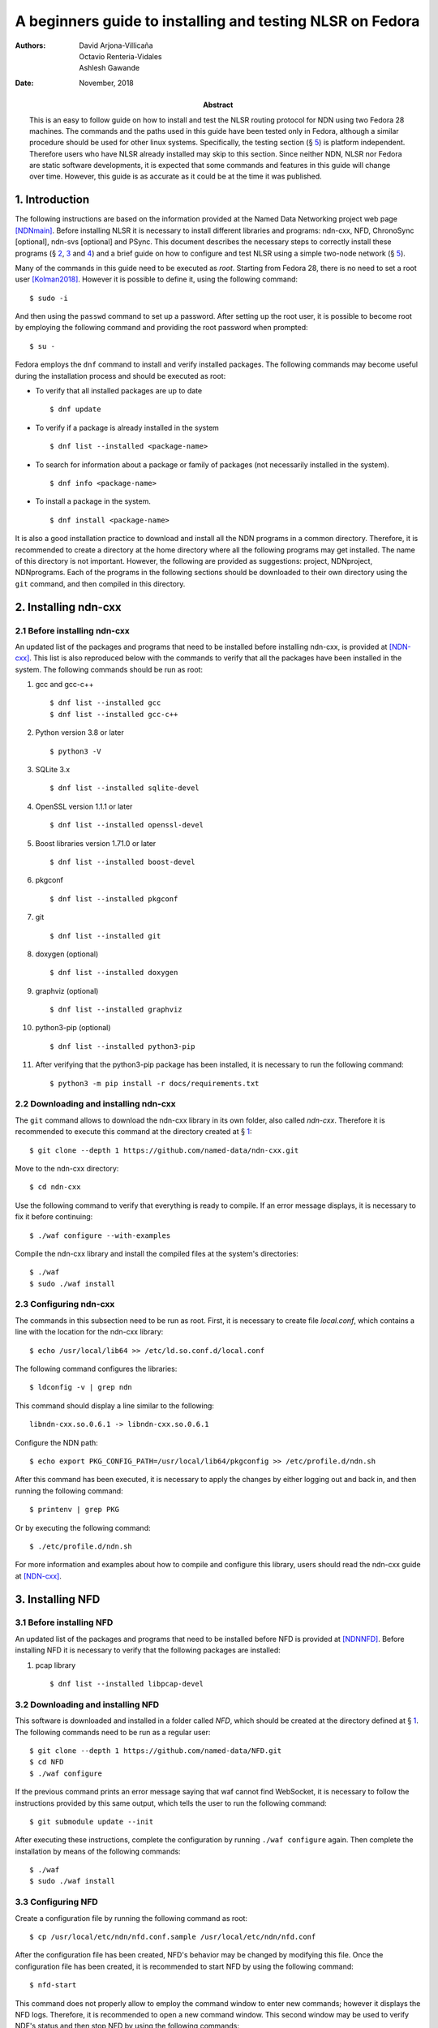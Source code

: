 ==========================================================
A beginners guide to installing and testing NLSR on Fedora
==========================================================

:Authors:  David Arjona-Villicaña, Octavio Renteria-Vidales, Ashlesh Gawande
:Date:     November, 2018
:Abstract: This is an easy to follow guide on how to install and test the NLSR routing protocol for NDN using two Fedora 28 machines. The commands and the paths used in this guide have been tested only in Fedora, although a similar procedure should be used for other linux systems. Specifically, the testing section (§ `5 <#test>`__) is platform independent. Therefore users who have NLSR already installed may skip to this section. Since neither NDN, NLSR nor Fedora are static software developments, it is expected that some commands and features in this guide will change over time. However, this guide is as accurate as it could be at the time it was published.

.. role:: raw-latex(raw)
   :format: latex


.. _intro:

1. Introduction
===============

The following instructions are based on the information provided at the
Named Data Networking project web page [NDNmain]_.
Before installing NLSR it is necessary to install different libraries and
programs: ndn-cxx, NFD, ChronoSync [optional], ndn-svs [optional] and PSync.
This document describes the necessary steps to correctly install these
programs (§ `2 <#ndncxx>`__, `3 <#nfd>`__ and `4 <#nlsr>`__) and a brief
guide on how to configure and test NLSR using a simple two-node
network (§ `5 <#test>`__).

Many of the commands in this guide need to be executed as *root*.
Starting from Fedora 28, there is no need to set a root user
[Kolman2018]_. However it is possible to define it,
using the following command:

::

      $ sudo -i

And then using the ``passwd`` command to set up a password. After setting
up the root user, it is possible to become root by employing the
following command and providing the root password when prompted:

::

      $ su -

Fedora employs the ``dnf`` command to install and verify installed
packages. The following commands may become useful during the
installation process and should be executed as root:

-  To verify that all installed packages are up to date

   ::

       $ dnf update

-  To verify if a package is already installed in the system

   ::

       $ dnf list --installed <package-name>

-  To search for information about a package or family of packages (not
   necessarily installed in the system).

   ::

       $ dnf info <package-name>

-  To install a package in the system.

   ::

       $ dnf install <package-name>

It is also a good installation practice to download and install all the
NDN programs in a common directory. Therefore, it is recommended to
create a directory at the home directory where all the following
programs may get installed. The name of this directory is not important.
However, the following are provided as suggestions: project, NDNproject,
NDNprograms. Each of the programs in the following sections should be
downloaded to their own directory using the ``git`` command, and then
compiled in this directory.

.. _ndncxx:

2. Installing ndn-cxx
=====================

2.1 Before installing ndn-cxx
-----------------------------

An updated list of the packages and programs that need to be installed
before installing ndn-cxx, is provided at [NDN-cxx]_.
This list is also reproduced below with the commands to verify that all
the packages have been installed in the system. The following commands
should be run as root:

#. gcc and gcc-c++

   ::

       $ dnf list --installed gcc
       $ dnf list --installed gcc-c++

#. Python version 3.8 or later

   ::

       $ python3 -V

#. SQLite 3.x

   ::

       $ dnf list --installed sqlite-devel

#. OpenSSL version 1.1.1 or later

   ::

       $ dnf list --installed openssl-devel

#. Boost libraries version 1.71.0 or later

   ::

       $ dnf list --installed boost-devel

#. pkgconf

   ::

       $ dnf list --installed pkgconf

#. git

   ::

       $ dnf list --installed git

#. doxygen (optional)

   ::

       $ dnf list --installed doxygen

#. graphviz (optional)

   ::

       $ dnf list --installed graphviz

#. python3-pip (optional)

   ::

       $ dnf list --installed python3-pip

#. After verifying that the python3-pip package has been installed, it
   is necessary to run the following command:

   ::

       $ python3 -m pip install -r docs/requirements.txt

2.2 Downloading and installing ndn-cxx
--------------------------------------

The ``git`` command allows to download the ndn-cxx library in its own
folder, also called *ndn-cxx*. Therefore it is recommended to execute
this command at the directory created at § `1 <#intro>`__:

::

      $ git clone --depth 1 https://github.com/named-data/ndn-cxx.git

Move to the ndn-cxx directory:

::

      $ cd ndn-cxx

Use the following command to verify that everything is ready to compile.
If an error message displays, it is necessary to fix it before
continuing:

::

      $ ./waf configure --with-examples

Compile the ndn-cxx library and install the compiled files at the
system's directories:

::

      $ ./waf
      $ sudo ./waf install

2.3 Configuring ndn-cxx
-----------------------

The commands in this subsection need to be run as root. First, it is
necessary to create file *local.conf*, which contains a line with the
location for the ndn-cxx library:

::

      $ echo /usr/local/lib64 >> /etc/ld.so.conf.d/local.conf

The following command configures the libraries:

::

      $ ldconfig -v | grep ndn

This command should display a line similar to the following:

::

         libndn-cxx.so.0.6.1 -> libndn-cxx.so.0.6.1

Configure the NDN path:

::

      $ echo export PKG_CONFIG_PATH=/usr/local/lib64/pkgconfig >> /etc/profile.d/ndn.sh

After this command has been executed, it is necessary to apply the
changes by either logging out and back in, and then running the
following command:

::

      $ printenv | grep PKG

Or by executing the following command:

::

      $ ./etc/profile.d/ndn.sh

For more information and examples about how to compile and configure
this library, users should read the ndn-cxx guide at
[NDN-cxx]_.

.. _nfd:

3. Installing NFD
=================

3.1 Before installing NFD
-------------------------

An updated list of the packages and programs that need to be installed
before NFD is provided at [NDNNFD]_. Before installing
NFD it is necessary to verify that the following packages are installed:

#. pcap library

   ::

       $ dnf list --installed libpcap-devel

3.2 Downloading and installing NFD
----------------------------------

This software is downloaded and installed in a folder called *NFD*, which
should be created at the directory defined at § `1 <#intro>`__. The
following commands need to be run as a regular user:

::

      $ git clone --depth 1 https://github.com/named-data/NFD.git
      $ cd NFD
      $ ./waf configure

If the previous command prints an error message saying that waf cannot
find WebSocket, it is necessary to follow the instructions provided by
this same output, which tells the user to run the following command:

::

      $ git submodule update --init

After executing these instructions, complete the configuration by running
``./waf configure`` again. Then complete the installation by means of the
following commands:

::

      $ ./waf
      $ sudo ./waf install

3.3 Configuring NFD
-------------------

Create a configuration file by running the following command as root:

::

      $ cp /usr/local/etc/ndn/nfd.conf.sample /usr/local/etc/ndn/nfd.conf

After the configuration file has been created, NFD's behavior may be
changed by modifying this file. Once the configuration file has been
created, it is recommended to start NFD by using the following command:

::

      $ nfd-start

This command does not properly allow to employ the command window to
enter new commands; however it displays the NFD logs. Therefore, it is
recommended to open a new command window. This second window may be used
to verify NDF's status and then stop NFD by using the following
commands:

::

      $ nfd-status
      $ nfd-stop

.. _nlsr:

4. Installing NLSR
==================

4.1 Installing PSync
--------------------

Before installing NLSR, it is also necessary to download and install
PSync. PSync is a synchronization library which allows NLSR to synchronize LSAs
similar to ChronoSync. More information about PSync may be found at [PSync]_.
This library may be installed by running the following commands as a regular
user and at the directory defined at § `1 <#intro>`__:

::

      $ git clone --depth 1 https://github.com/named-data/PSync.git
      $ cd PSync
      $ ./waf configure
      $ ./waf
      $ sudo ./waf install

The following command needs to be used again to configure the libraries:

::

      $ sudo ldconfig -v | grep -i psync

This command should display a line similar to the following:

::

         libPSync.so.0.1.0 -> libPSync.so.0.1.0

4.2 [Optional] Installing ChronoSync
------------------------------------

By default NLSR no longer builds with ChronoSync support.
Since ChronoSync is deprecated, only install it for testing purposes.

Before installing NLSR, it is necessary to first download and install
ChronoSync, which is a synchronization library which allows NLSR routers
to synchronize Link State Advertisements (LSAs). More information about
ChronoSync may be found at [Chronosync]_. This library may be
installed by running the following commands as a regular user and at the
directory defined at § `1 <#intro>`__:

::

      $ git clone --depth 1 https://github.com/named-data/ChronoSync.git
      $ cd ChronoSync
      $ ./waf configure
      $ ./waf
      $ sudo ./waf install

The following command needs to be used again to configure the libraries:

::

      $ sudo ldconfig -v | grep -i chronosync

This command should display a line similar to the following:

::

         libChronoSync.so.0.5.0 -> libChronoSync.so.0.5.0

4.3 [Optional] Installing SVS
-----------------------------

NLSR can also use State Vector Sync as the underlying Sync protocol,
using the ndn-svs library.

This library may be installed by running the following commands as a
regular user and at the directory defined at § `1 <#intro>`__:

::

      $ git clone --depth 1 https://github.com/named-data/ndn-svs.git
      $ cd ndn-svs
      $ ./waf configure
      $ ./waf
      $ sudo ./waf install

The following command needs to be used again to configure the libraries:

::

      $ sudo ldconfig -v | grep ndn-svs

This command should display a line similar to the following:

::

         libndn-svs.so.0.0.1 -> libndn-svs.so.0.0.1

4.4 Downloading and installing NLSR
-----------------------------------

NLSR is downloaded and installed in a folder called *NLSR* which should
be created at the directory defined at § `1 <#intro>`__. The following
commands need to be run as a regular user:

::

      $ git clone --depth 1 https://github.com/named-data/NLSR.git
      $ cd NLSR
      $ ./waf configure
      $ ./waf
      $ sudo ./waf install

If ChronoSync support is needed for testing, please configure NLSR with:

::

      $ ./waf configure --with-chronosync

4.5 Configuring NLSR
--------------------

Create and configure the following directory by running the following
commands as root:

::

      $ mkdir /var/lib/nlsr
      $ chmod 777 /var/lib/nlsr

.. _test:

5. Configuring and Testing NLSR
===============================

To test NLSR, the first step is to configure the keys and certificates
that implement a secure communication between the routers. Then it is
necessary to verify that the computers in the test network are
connected, that NFD is running and the faces between the computers are
configured. Finally, the NLSR configuration file has to be edited before
running NLSR. The following subsections are provided as a guide to
define and configure a simple computer network between two computers:
router1 and router2.

.. _security:

5.1 Setting up the security
---------------------------

Configuring security in an NDN network requires to generate, exchange
and install, keys and certificates between the root, site, operator and
router computers that form the network
[NLSRsecconf]_, [NLSRdevguide]_, although in practice, it
is possible to keep more than one of these entities in a single machine.
The following example and *Figure 1* show how to configure security
for a single router, called Router X. In this example, the root, site,
operator and Router X are in different computers:

.. figure:: security_comp.png
   :alt: Security configuration example for Router X.
   :width: 19cm
   :align: center

   Fig. 1. Security configuration example for Router X.


#. At the root server, generate the root key:

   ::

       $ ndnsec-key-gen /ndn/ > root.key

#. Generate the certificate for the root key at the root server:

   ::

       $ ndnsec-cert-dump -i /ndn/ > root.cert

#. Install the root certificate at the root server:

   ::

       $ ndnsec-cert-install -f root.cert

#. At the site server, generate the site key:

   ::

       $ ndnsec-key-gen /ndn/edu/uaslp > site.key

#. Copy the site key to the root server and generate the certificate for
   the site server:

   ::

       $ ndnsec-cert-gen -s /ndn/ site.key > site.cert

#. Copy the site certificate to the site server and install it:

   ::

       $ ndnsec-cert-install -f site.cert

#. At the operator server, generate the operator key:

   ::

       $ ndnsec-key-gen /ndn/edu/uaslp/%C1.Operator/op > op.key

#. Copy the operator key to the site server and generate the certificate
   for the operator server:

   ::

       $ ndnsec-cert-gen -s /ndn/edu/uaslp op.key > op.cert

#. Copy the operator certificate to the operator server and install it:

   ::

       $ ndnsec-cert-install -f op.cert

#. At the router, generate the router key:

   ::

       $ ndnsec-key-gen /ndn/edu/uaslp/%C1.Router/routerX > routerX.key

#. Copy the router key to the operator server and generate the
   certificate for the router:

   ::

       $ ndnsec-cert-gen -s /ndn/edu/uaslp/%C1.Operator/op routerX.key >
         routerX.cert

#. Copy the router certificate to the router and install it:

   ::

       $ ndnsec-cert-install -f routerX.cert

In the previous steps, the *%C1.Router* and *%C1.Operator* labels are
NDN keywords and should not be changed. These labels will be also used
by the configuration file (§ `5.4 <#configfile>`__)

The following command may be used to verify that the certificates have
been installed in a computer:

::

      $ ndnsec-list

This guide recommends that one machine functions as the root, site,
operator and router1, while a different computer only functions as
router2. *Figure 2* shows this
configuration. For router1, the twelve steps described before need to be
executed except for exchanging files between computers. For the router2,
only steps 10 to 12 are needed to generate this router's certificate.

Additionally, the following command may be used to print a list and a
brief description of all the ``ndnsec`` commands:

::

      $ man ndnsec


.. figure:: netwk1.png
   :alt: Example network.
   :width: 19cm
   :align: center

   Fig. 2. Example network.


5.2 Configuring the network
---------------------------

The first step is to configure the physical network. If two computers
are going to get connected using a single Ethernet cable, it is
necessary to verify that this cable is a crossover. The other option is
to employ a switch between two computers that are then connected using
two regular Ethernet cables.

After the physical network has been assembled, it is necessary to
configure the network addresses and cards for all the computers in the
network. It is important to remember that computers that are connected
to each other should use the same subnetwork address. It is possible to
verify the network configuration in a Linux computer by means of the
``ip addr`` command.

Once the physical network and network cards have been configured, it is
necessary to verify that the computers can communicate with each other.
The simplest way to do this is by using the ``ping`` command:

::

      $ ping <remote-ip-address>

5.3 Starting and configuring NFD
--------------------------------

To start and configure NFD it is necessary to open two terminal windows.
The first one will be used to start NFD by means of the ``nfd-start``
command. This terminal will also display the logs that NFD generates. By
default, NFD only generates informational logs (INFO). However, it is
possible to obtain different levels of verbosity for these logs. These
levels can be set before NFD starts by editing the
*/usr/local/etc/ndn/nfd.conf* file. Open this file using a regular text
editor, read the information provided about logging and then modify the
*default-level* variable at the *log* section according to the
instructions provided in the file. Additional information about NFD
configuration may be found at [NDNNFDusage]_.

The second terminal will be used to monitor the NFD status:

::

      $ nfd-status

Employ the following command to configure each face that a computer uses
to connect to a neighboring computer:

::

      $ nfdc face create udp4://<remote-ip-address>

The face id may be displayed by running:

::

      $ nfdc face list

The status of the face may be verified by using the following command:

::

      $ nfdc face show id <face-id>

After finishing NLSR testing, it is necessary to destroy the face before
stopping NFD. This operation is described at § `5.6 <#turn_off>`__. For
the two computer network provided as an example (*Figure 2*), it is necessary that both
machines run NFD and that each one configures a face that connects to
the other machine.

.. _configfile:

5.4 Setting up the configuration file
-------------------------------------

Instructions on how to use the configuration file are already provided
at the NLSR's Router Configuration page [NLSRrtrconf]_.
Read the information in this page to understand NLSR router
configuration. The following text describes the instructions that have
been modified at the default nlsr.conf file for router1:

::

    ; AT general SECTION:
    {
      network /ndn/                    ; name of the network
      site /edu/uaslp                  ; name of the site
      router /%C1.Router/router1       ; name of the router: router1
    }

    ;AT neighbors SECTION:
    neighbors
    {
      neighbor
      {
        name /ndn/edu/uaslp/%C1.Router/router2   ; Neighbor router: router2
        face-uri  udp://140.220.80.124           ; face to the neighbor
        link-cost 30                             ; cost of the link
      }
    }

    ; AT advertising SECTION:
    advertising
    {
      prefix /ndn/edu/uaslp/office/bldg1         ; Advertising destinations
      prefix /ndn/edu/uaslp/office/bldg2         ; for router1
    }

    ; AT security SECTION:
    security
    {
      validator
      {
        ...
        trust-anchor
        {
          type file
          file-name "root.cert"        ; root certificate file
        }
      }

      prefix-update-validator
      {
        ...
        trust-anchor
        {
          type file
          file-name "site.cert"        ; site certificate file
        }
      }

      cert-to-publish "root.cert"      ; root certificate file

      cert-to-publish "site.cert"      ; site certificate file

      cert-to-publish "op.cert"        ; operator certificate file

      cert-to-publish "router1.cert"   ; router1 certificate file
    }

The following text shows the modified instructions for router2:

::

    ; AT general SECTION:
    {
      network /ndn/                    ; name of the network
      site /edu/uaslp                  ; name of the site
      router /%C1.Router/router2       ; name of the router: router2
    }

    ;AT neighbors SECTION:
    neighbors
    {
      neighbor
      {
        name /ndn/edu/uaslp/%C1.Router/router1   ; Neighbor router: router1
        face-uri  udp://140.220.80.121           ; face to the neighbor
        link-cost 30                             ; cost of the link
      }
    }

    ; AT advertising SECTION:
    advertising
    {
      prefix /ndn/edu/uaslp/labs/networks        ; Advertising destinations
      prefix /ndn/edu/uaslp/labs/hardware        ; for router2
    }

    ; AT security SECTION:
    security
    {
      validator
      {
        ...
        trust-anchor
        {
          type file
          file-name "root.cert"        ; root certificate file
        }                              ; this file needs to be copied to
      }                                ; router2

      prefix-update-validator
      {
        ...
        trust-anchor
        {
          type file
          file-name "site.cert"        ; site certificate file
        }                              ; this file needs to be copied to
      }                                ; router2

      ...
      cert-to-publish "router2.cert"   ; router2 certificate file
    }

Notice that files *root.cert* and *site.cert*, which were generated at
router1, need to be copied to router2. Also notice that the *%C1.Router*
and *%C1.Operator* keywords employed at § `5.1 <#security>`__ are also
referenced by these configuration files.

.. _starting_nlsr:

5.5 Starting NLSR
-----------------

It is recommended to open a third command terminal and run NLSR in this
window. After the NLSR configuration file has been edited and saved as
*nlsr.conf*, it is possible to start NLSR by running either of the
following two commands:

::

      $ nlsr
      $ nlsr -f <configuration-file>

However, to verify what is NLSR doing, it becomes necessary to employ
NLSR's logging facility [NLSRstarting]_. A brief
description on how to use NDN's logging facility may be displayed by
entering the ``man ndn-log`` command. This guide recommends using one
of the following two instructions to start NLSR:

::

      $ export NDN_LOG=nlsr.*=TRACE && nlsr
      $ export NDN_LOG=nlsr.*=TRACE && nlsr -f <configuration-file>

The second terminal window may be used to run ``nfd-status`` again and
it should be possible to verify that the status has changed, specially
at the FIB and RIB sections of the generated report.

.. _turn_off:

5.6 Turning everything off
--------------------------

In order to stop NLSR and NFD, the following sequence of events is
recommended:

#. Stop NLSR by pressing the Ctrl+C keys at the third terminal window.

#. Destroy the face to the remote computers using either of the
   following two commands at the second terminal window:

   ::

       $ nfdc face destroy <face-id>
       $ nfdc face destroy udp4://<remote-ip-address>

#. Stop NFD by entering the following command at the second terminal
   window:

   ::

       $ nfd-stop

#. The crossover Ethernet cable may be unplugged and the computers'
   network configuration restored to its original settings.

5.7 Where to go from here
-------------------------

Users interested in building and configuring larger networks may want to
take a look at the NDN Ansible repository
[NDNAnsible]_. This repository uses Ansible, which is a
configuration management tool, to manage the official NDN testbed
deployment [NDNTestbed]_.


.. [NDNmain] *Named Data Networking*, https://named-data.net/, March 2018.

.. [Kolman2018] M. Kolman. *Anaconda improvements in Fedora 28*, Fedora Magazine, June 2018.

.. [NDN-cxx] *Getting started with ndn-cxx*, https://docs.named-data.net/ndn-cxx/current/INSTALL.html, April 2018.

.. [NDNNFD] *Getting started with NFD*, https://docs.named-data.net/NFD/current/INSTALL.html, April 2018.

.. [NDNNFDusage] *NFD usage*, https://docs.named-data.net/NFD/current/manpages/nfd.html, May 2018.

.. [Chronosync] Z. Zhu and A. Afanasyev. *Let's ChronoSync: Decentralized dataset state synchronization in Named Data Networking*, in IEEE ICNP, October 2013.

.. [PSync] M. Zhang, V. Lehman, and L. Wang. *Scalable Name-based Data Synchronization for Named Data Networking*, in IEEE INFOCOM, May 2017.

.. [NLSRsecconf] *NLSR Security Configuration*, https://docs.named-data.net/NLSR/current/SECURITY-CONFIG.html June 2018.

.. [NLSRdevguide] V. Lehman, M. Chowdhury, N. Gordon, A. Gawande. *NLSR Developer's Guide*, University of Memphis, November 2017.

.. [NLSRrtrconf] *NLSR Router Configuration*, https://docs.named-data.net/NLSR/current/ROUTER-CONFIG.html, April 2018.

.. [NLSRstarting] *Getting Started with NLSR*, https://docs.named-data.net/NLSR/current/GETTING-STARTED.html, May 2018.

.. [NDNAnsible] *NDN Ansible repository*, https://github.com/WU-ARL/NDN_Ansible, October 2018.

.. [NDNTestbed] *NDN Testbed*, https://named-data.net/ndn-testbed/, October 2018.
